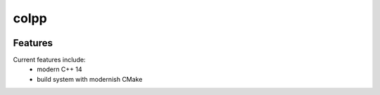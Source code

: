 =================================================
colpp
=================================================

.. image:: https://readthedocs.org/projects/colpp/badge/?version=latest
        :target: http://colpp.readthedocs.io/en/latest/?badge=latest
        :alt: Documentation Status               

.. image:: https://img.shields.io/travis/st-walker/colpp.svg
        :target: https://travis-ci.org/st-walker/colpp

.. image:: https://travis-ci.org/st-walker/colpp.svg?branch=master
    :target: https://travis-ci.org/st-walker/colpp

.. image:: https://circleci.com/gh/st-walker/colpp/tree/master.svg?style=svg
    :target: https://circleci.com/gh/st-walker/colpp/tree/master

.. image:: https://dev.azure.com/st-walker/colpp/_apis/build/status/st-walker.colpp?branchName=master
    :target: https://dev.azure.com/st-walker/colpp/_build/latest?definitionId=1&branchName=master








Features
--------

Current features include: 
  * modern C++ 14
  * build system with modernish CMake 





